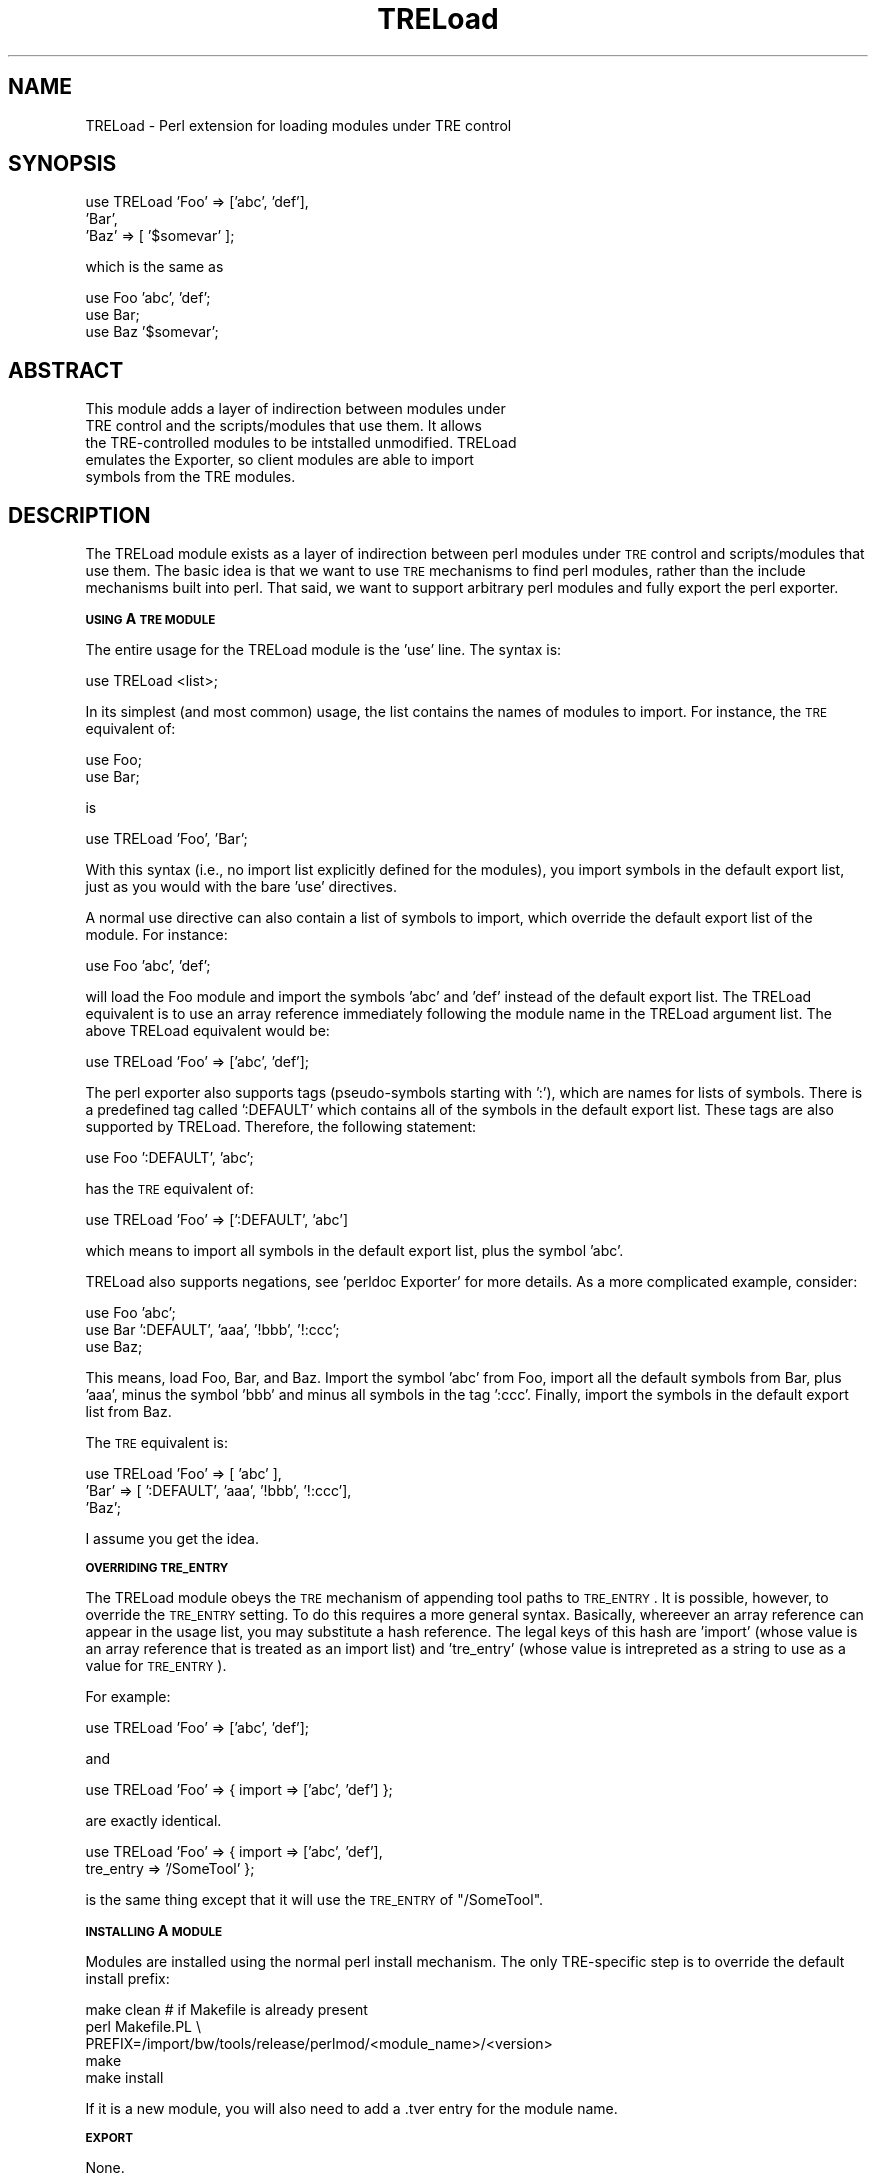 .\" Automatically generated by Pod::Man v1.34, Pod::Parser v1.13
.\"
.\" Standard preamble:
.\" ========================================================================
.de Sh \" Subsection heading
.br
.if t .Sp
.ne 5
.PP
\fB\\$1\fR
.PP
..
.de Sp \" Vertical space (when we can't use .PP)
.if t .sp .5v
.if n .sp
..
.de Vb \" Begin verbatim text
.ft CW
.nf
.ne \\$1
..
.de Ve \" End verbatim text
.ft R
.fi
..
.\" Set up some character translations and predefined strings.  \*(-- will
.\" give an unbreakable dash, \*(PI will give pi, \*(L" will give a left
.\" double quote, and \*(R" will give a right double quote.  | will give a
.\" real vertical bar.  \*(C+ will give a nicer C++.  Capital omega is used to
.\" do unbreakable dashes and therefore won't be available.  \*(C` and \*(C'
.\" expand to `' in nroff, nothing in troff, for use with C<>.
.tr \(*W-|\(bv\*(Tr
.ds C+ C\v'-.1v'\h'-1p'\s-2+\h'-1p'+\s0\v'.1v'\h'-1p'
.ie n \{\
.    ds -- \(*W-
.    ds PI pi
.    if (\n(.H=4u)&(1m=24u) .ds -- \(*W\h'-12u'\(*W\h'-12u'-\" diablo 10 pitch
.    if (\n(.H=4u)&(1m=20u) .ds -- \(*W\h'-12u'\(*W\h'-8u'-\"  diablo 12 pitch
.    ds L" ""
.    ds R" ""
.    ds C` ""
.    ds C' ""
'br\}
.el\{\
.    ds -- \|\(em\|
.    ds PI \(*p
.    ds L" ``
.    ds R" ''
'br\}
.\"
.\" If the F register is turned on, we'll generate index entries on stderr for
.\" titles (.TH), headers (.SH), subsections (.Sh), items (.Ip), and index
.\" entries marked with X<> in POD.  Of course, you'll have to process the
.\" output yourself in some meaningful fashion.
.if \nF \{\
.    de IX
.    tm Index:\\$1\t\\n%\t"\\$2"
..
.    nr % 0
.    rr F
.\}
.\"
.\" For nroff, turn off justification.  Always turn off hyphenation; it makes
.\" way too many mistakes in technical documents.
.hy 0
.if n .na
.\"
.\" Accent mark definitions (@(#)ms.acc 1.5 88/02/08 SMI; from UCB 4.2).
.\" Fear.  Run.  Save yourself.  No user-serviceable parts.
.    \" fudge factors for nroff and troff
.if n \{\
.    ds #H 0
.    ds #V .8m
.    ds #F .3m
.    ds #[ \f1
.    ds #] \fP
.\}
.if t \{\
.    ds #H ((1u-(\\\\n(.fu%2u))*.13m)
.    ds #V .6m
.    ds #F 0
.    ds #[ \&
.    ds #] \&
.\}
.    \" simple accents for nroff and troff
.if n \{\
.    ds ' \&
.    ds ` \&
.    ds ^ \&
.    ds , \&
.    ds ~ ~
.    ds /
.\}
.if t \{\
.    ds ' \\k:\h'-(\\n(.wu*8/10-\*(#H)'\'\h"|\\n:u"
.    ds ` \\k:\h'-(\\n(.wu*8/10-\*(#H)'\`\h'|\\n:u'
.    ds ^ \\k:\h'-(\\n(.wu*10/11-\*(#H)'^\h'|\\n:u'
.    ds , \\k:\h'-(\\n(.wu*8/10)',\h'|\\n:u'
.    ds ~ \\k:\h'-(\\n(.wu-\*(#H-.1m)'~\h'|\\n:u'
.    ds / \\k:\h'-(\\n(.wu*8/10-\*(#H)'\z\(sl\h'|\\n:u'
.\}
.    \" troff and (daisy-wheel) nroff accents
.ds : \\k:\h'-(\\n(.wu*8/10-\*(#H+.1m+\*(#F)'\v'-\*(#V'\z.\h'.2m+\*(#F'.\h'|\\n:u'\v'\*(#V'
.ds 8 \h'\*(#H'\(*b\h'-\*(#H'
.ds o \\k:\h'-(\\n(.wu+\w'\(de'u-\*(#H)/2u'\v'-.3n'\*(#[\z\(de\v'.3n'\h'|\\n:u'\*(#]
.ds d- \h'\*(#H'\(pd\h'-\w'~'u'\v'-.25m'\f2\(hy\fP\v'.25m'\h'-\*(#H'
.ds D- D\\k:\h'-\w'D'u'\v'-.11m'\z\(hy\v'.11m'\h'|\\n:u'
.ds th \*(#[\v'.3m'\s+1I\s-1\v'-.3m'\h'-(\w'I'u*2/3)'\s-1o\s+1\*(#]
.ds Th \*(#[\s+2I\s-2\h'-\w'I'u*3/5'\v'-.3m'o\v'.3m'\*(#]
.ds ae a\h'-(\w'a'u*4/10)'e
.ds Ae A\h'-(\w'A'u*4/10)'E
.    \" corrections for vroff
.if v .ds ~ \\k:\h'-(\\n(.wu*9/10-\*(#H)'\s-2\u~\d\s+2\h'|\\n:u'
.if v .ds ^ \\k:\h'-(\\n(.wu*10/11-\*(#H)'\v'-.4m'^\v'.4m'\h'|\\n:u'
.    \" for low resolution devices (crt and lpr)
.if \n(.H>23 .if \n(.V>19 \
\{\
.    ds : e
.    ds 8 ss
.    ds o a
.    ds d- d\h'-1'\(ga
.    ds D- D\h'-1'\(hy
.    ds th \o'bp'
.    ds Th \o'LP'
.    ds ae ae
.    ds Ae AE
.\}
.rm #[ #] #H #V #F C
.\" ========================================================================
.\"
.IX Title "TRELoad 3"
.TH TRELoad 3 "2003-04-16" "perl v5.8.0" "User Contributed Perl Documentation"
.SH "NAME"
TRELoad \- Perl extension for loading modules under TRE control
.SH "SYNOPSIS"
.IX Header "SYNOPSIS"
.Vb 3
\&  use TRELoad 'Foo' => ['abc', 'def'],
\&              'Bar',
\&              'Baz' => [ '$somevar' ];
.Ve
.PP
.Vb 1
\&  which is the same as
.Ve
.PP
.Vb 3
\&  use Foo 'abc', 'def';
\&  use Bar;
\&  use Baz '$somevar';
.Ve
.SH "ABSTRACT"
.IX Header "ABSTRACT"
.Vb 5
\& This module adds a layer of indirection between modules under
\& TRE control and the scripts/modules that use them.  It allows
\& the TRE-controlled modules to be intstalled unmodified.  TRELoad
\& emulates the Exporter, so client modules are able to import
\& symbols from the TRE modules.
.Ve
.SH "DESCRIPTION"
.IX Header "DESCRIPTION"
The TRELoad module exists as a layer of indirection between perl
modules under \s-1TRE\s0 control and scripts/modules that use them.  The
basic idea is that we want to use \s-1TRE\s0 mechanisms to find perl modules,
rather than the include mechanisms built into perl.  That said, we
want to support arbitrary perl modules and fully export the perl
exporter.
.Sh "\s-1USING\s0 A \s-1TRE\s0 \s-1MODULE\s0"
.IX Subsection "USING A TRE MODULE"
The entire usage for the TRELoad module is the 'use' line.  The syntax is:
.PP
.Vb 1
\&  use TRELoad <list>;
.Ve
.PP
In its simplest (and most common) usage, the list contains the names
of modules to import.  For instance, the \s-1TRE\s0 equivalent of:
.PP
.Vb 2
\&  use Foo;
\&  use Bar;
.Ve
.PP
is
.PP
.Vb 1
\&  use TRELoad 'Foo', 'Bar';
.Ve
.PP
With this syntax (i.e., no import list explicitly defined for the
modules), you import symbols in the default export list, just as you
would with the bare 'use' directives.
.PP
A normal use directive can also contain a list of symbols to import,
which override the default export list of the module.  For instance:
.PP
.Vb 1
\&  use Foo 'abc', 'def';
.Ve
.PP
will load the Foo module and import the symbols 'abc' and 'def'
instead of the default export list.  The TRELoad equivalent is to use
an array reference immediately following the module name in the
TRELoad argument list.  The above TRELoad equivalent would be:
.PP
.Vb 1
\&  use TRELoad 'Foo' => ['abc', 'def'];
.Ve
.PP
The perl exporter also supports tags (pseudo\-symbols starting with
\&':'), which are names for lists of symbols.  There is a predefined tag
called ':DEFAULT' which contains all of the symbols in the default
export list.  These tags are also supported by TRELoad.  Therefore,
the following statement:
.PP
.Vb 1
\&  use Foo ':DEFAULT', 'abc';
.Ve
.PP
has the \s-1TRE\s0 equivalent of:
.PP
.Vb 1
\&  use TRELoad 'Foo' => [':DEFAULT', 'abc']
.Ve
.PP
which means to import all symbols in the default export list, plus the
symbol 'abc'.
.PP
TRELoad also supports negations, see 'perldoc Exporter' for more
details.  As a more complicated example, consider:
.PP
.Vb 3
\&  use Foo 'abc';
\&  use Bar ':DEFAULT', 'aaa', '!bbb', '!:ccc';
\&  use Baz;
.Ve
.PP
This means, load Foo, Bar, and Baz.  Import the symbol 'abc' from Foo,
import all the default symbols from Bar, plus 'aaa', minus the symbol
\&'bbb' and minus all symbols in the tag ':ccc'.  Finally, import the
symbols in the default export list from Baz.
.PP
The \s-1TRE\s0 equivalent is:
.PP
.Vb 3
\&  use TRELoad 'Foo' => [ 'abc' ],
\&              'Bar' => [ ':DEFAULT', 'aaa', '!bbb', '!:ccc'],
\&              'Baz';
.Ve
.PP
I assume you get the idea.
.Sh "\s-1OVERRIDING\s0 \s-1TRE_ENTRY\s0"
.IX Subsection "OVERRIDING TRE_ENTRY"
The TRELoad module obeys the \s-1TRE\s0 mechanism of appending tool paths to
\&\s-1TRE_ENTRY\s0.  It is possible, however, to override the \s-1TRE_ENTRY\s0
setting.  To do this requires a more general syntax.  Basically,
whereever an array reference can appear in the usage list, you may
substitute a hash reference.  The legal keys of this hash are 'import'
(whose value is an array reference that is treated as an import list)
and 'tre_entry' (whose value is intrepreted as a string to use as a
value for \s-1TRE_ENTRY\s0).
.PP
For example:
.PP
.Vb 1
\&  use TRELoad 'Foo' => ['abc', 'def'];
.Ve
.PP
and
.PP
.Vb 1
\&  use TRELoad 'Foo' => { import => ['abc', 'def'] };
.Ve
.PP
are exactly identical.
.PP
.Vb 2
\&  use TRELoad 'Foo' => { import    => ['abc', 'def'],
\&                         tre_entry => '/SomeTool' };
.Ve
.PP
is the same thing except that it will use the \s-1TRE_ENTRY\s0 of
\&\*(L"/SomeTool\*(R".
.Sh "\s-1INSTALLING\s0 A \s-1MODULE\s0"
.IX Subsection "INSTALLING A MODULE"
Modules are installed using the normal perl install mechanism.  The
only TRE-specific step is to override the default install prefix:
.PP
.Vb 5
\&  make clean     # if Makefile is already present
\&  perl Makefile.PL \e
\&     PREFIX=/import/bw/tools/release/perlmod/<module_name>/<version>
\&  make
\&  make install
.Ve
.PP
If it is a new module, you will also need to add a .tver entry for the
module name.
.Sh "\s-1EXPORT\s0"
.IX Subsection "EXPORT"
None.
.Sh "\s-1RESTRICTIONS\s0"
.IX Subsection "RESTRICTIONS"
There are couple of restrictions to be aware of:
.IP "\(bu" 4
You cannot use pattern rules in an import list (i.e., import symbols
that begin with '/' or '!/'.  There is no reason this couldn't be made
to work, but it's a fair amount of work and this feature is almost
never used.
.IP "\(bu" 4
You can only use TRELoad on a top-level module.  For instance, if a
module Foo contains a Foo.pm with interface code for the underlying
modules Foo::Bar and Foo::Baz, you must use a \*(L"use TRELoad 'Foo'\*(R",
since Foo::Bar and Foo::Baz will not be recognized by configsrch.  If
you need to use those modules directly (which usually is not a good
idea), you can do:
.Sp
.Vb 3
\&  use TRELoad 'Foo';
\&  use Foo::Bar;
\&  use Foo::Baz;
.Ve
.Sp
The TRELoad line will add the appropriate version of Foo to the
include path, so you can just use a regular 'use' for its sub\-modules.
.IP "\(bu" 4
Using a number to specify a minimum version is not supported (as in:
\&\*(L"use Foo 3.01;\*(R") on the TRELoad 'use' line.  You can get the effect,
however, by using:
.Sp
.Vb 2
\&  use TRELoad 'Foo';
\&  use Foo 3.01;
.Ve
.Sp
The TRELoad line will add the correct version of Foo to the include
path, so the following line will work correctly.
.IP "\(bu" 4
Use perl-style version numbers for your \s-1TRE\s0 versions.  That is to say,
use two decimal places after the '.'.  The reason is that perl does a
simple \s-1ASCII\s0 comparison when it compares version numbers, so it
believes 1.9 to be more recent than 1.10.  \s-1TRE\s0 does not care, but perl
does, so if users want to check the version of the module (see
previous bullet), this convention is required.
.IP "\(bu" 4
You cannot load two different versions of a module in the same script.
For instance, suppose you had a module called Abc and another module
called Composite, where Composite itself used Abc.  If your .tver file
consisted of:
.Sp
.Vb 3
\& Abc / 1.01
\& Abc /Composite 1.02
\& Composite / 2.01
.Ve
.Sp
you would be able to use Abc by itself, and you would get version
1.01.  You could use Composite by itself, which would get version 1.02
of Abc.  What you cannot do is include Abc by itself \s-1AND\s0 from within
Composite via something like:
.Sp
.Vb 1
\&  use TRELoad 'Abc', 'Composite';
.Ve
.Sp
This is because it would try to load \s-1BOTH\s0 versions of 1.01 and 1.02
of Abc in the same interpreter, and the names would conflict.  In this
case, TRELoad prints a warning message to stderr and uses the first
version loaded of the module in question.  It is impossible to make
this work without modifying the modules themselves, and the major
design goal of TRELoad was to enable the \s-1TRE\s0 use of arbitrary perl
modules.
.SH "SEE ALSO"
.IX Header "SEE ALSO"
.Vb 2
\& perlmod(1), Exporter(3),
\& http://ppgweb.eng/cad/cheetah-cad/public/dev_env/tre_design_spec.pdf
.Ve
.SH "AUTHOR"
.IX Header "AUTHOR"
Jeff Gibson, <jeff.gibson@sun.com>
